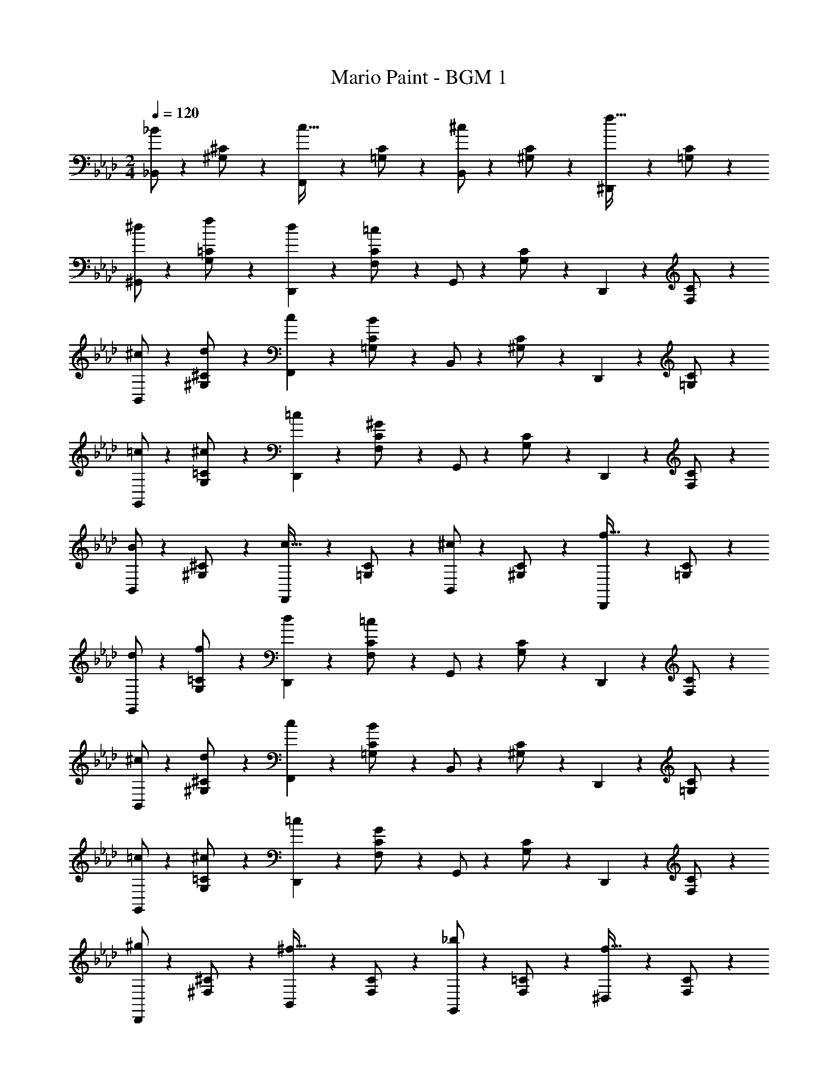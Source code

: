 X: 1
T: Mario Paint - BGM 1
Z: ABC Generated by Starbound Composer
L: 1/4
M: 2/4
Q: 1/4=120
K: Ab
[_B,,/2_B] z/28 [^G,13/28^C/2] z/28 [F,,11/24c31/32] z/168 [=G,11/24C/2] z/24 [B,,/2^c29/28] z/28 [^G,13/28C/2] z/28 [^D,,11/24f31/32] z/168 [=G,11/24C/2] z/24 
[^d/2^G,,/2] z/28 [f13/28G,13/28=C/2] z/28 [d11/24D,,11/24] z/168 [=c11/24F,11/24C/2] z/24 G,,/2 z/28 [G,13/28C/2] z/28 D,,11/24 z/168 [F,11/24C/2] z/24 
[^c/2B,,/2] z/28 [d13/28^G,13/28^C/2] z/28 [c11/24F,,11/24] z/168 [B11/24=G,11/24C/2] z/24 B,,/2 z/28 [^G,13/28C/2] z/28 D,,11/24 z/168 [=G,11/24C/2] z/24 
[=c/2G,,/2] z/28 [^c13/28G,13/28=C/2] z/28 [=c11/24D,,11/24] z/168 [^G11/24F,11/24C/2] z/24 G,,/2 z/28 [G,13/28C/2] z/28 D,,11/24 z/168 [F,11/24C/2] z/24 
[B,,/2B29/28] z/28 [^G,13/28^C/2] z/28 [F,,11/24c31/32] z/168 [=G,11/24C/2] z/24 [B,,/2^c29/28] z/28 [^G,13/28C/2] z/28 [D,,11/24f31/32] z/168 [=G,11/24C/2] z/24 
[d/2G,,/2] z/28 [f13/28G,13/28=C/2] z/28 [d11/24D,,11/24] z/168 [=c11/24F,11/24C/2] z/24 G,,/2 z/28 [G,13/28C/2] z/28 D,,11/24 z/168 [F,11/24C/2] z/24 
[^c/2B,,/2] z/28 [d13/28^G,13/28^C/2] z/28 [c11/24F,,11/24] z/168 [B11/24=G,11/24C/2] z/24 B,,/2 z/28 [^G,13/28C/2] z/28 D,,11/24 z/168 [=G,11/24C/2] z/24 
[=c/2G,,/2] z/28 [^c13/28G,13/28=C/2] z/28 [=c11/24D,,11/24] z/168 [G11/24F,11/24C/2] z/24 G,,/2 z/28 [G,13/28C/2] z/28 D,,11/24 z/168 [F,11/24C/2] z/24 
[D,,/2^g29/28] z/28 [^F,13/28^C/2] z/28 [B,,11/24^f31/32] z/168 [F,11/24C/2] z/24 [G,,/2_b29/28] z/28 [F,13/28=C/2] z/28 [^D,11/24f31/32] z/168 [F,11/24C/2] z/24 
[^C,/2e29/28] z/28 [=F,13/28C/2] z/28 [=f11/24G,,11/24] z/168 [F,11/24C/2g3/2] z/24 C,/2 z/28 [F,13/28_B,/2] z/28 G,,11/24 z/168 [F,11/24B,/2] z/24 
[=C,/2=d29/28] z/28 [^F,13/28B,/2] z/28 [^d11/24^F,,11/24] z/168 [F,11/24B,/2^f3/2] z/24 =F,,/2 z/28 [D,13/28A,/2] z/28 [C,11/24=f31/32] z/168 [D,11/24A,/2] z/24 
[B,,/2c29/28] z/28 [^G,13/28^C/2] z/28 [^c11/24F,,11/24] z/168 [G,11/24C/2f3/2] z/24 B,,/2 z/28 [=G,13/28C/2] z/28 F,,11/24 z/168 [G,11/24C/2] z/24 
[f/2D,,/2] z/28 [d13/28F,13/28C/2] z/28 [=d11/24B,,11/24] z/168 [^d11/24F,11/24C/2] z/24 [G,,/2g29/28] z/28 [F,13/28=C/2] z/28 [D,11/24f31/32] z/168 [F,11/24C/2] z/24 
[^C,/2d29/28] z/28 [=F,13/28C/2] z/28 [G,,11/24c31/32] z/168 [F,11/24C/2] z/24 [=c/2B,,/2] z/28 [^c13/28F,13/28B,/2] z/28 [f11/24F,,11/24] z/168 [g11/24F,11/24B,/2] z/24 
[=G,,/2c'29/28] z/28 [B,13/28^C/2] z/28 [b11/24C,11/24] z/168 [B,11/24C/2a] z/24 =C,/2 z/28 [b13/28B,13/28=C/2] z/28 [z/14^d'11/24G,,11/24] 
Q: 1/4=118
z3/14 
Q: 1/4=117
z3/28 
Q: 1/4=116
z/14 [z/7c'11/24B,11/24C/2] 
Q: 1/4=115
z5/14 
[z/4F,,/2g85/28] 
Q: 1/4=119
z2/7 [^G,13/28C/2] z/28 E,,11/24 z/168 [G,11/24=B,/2] z/24 [D,15/28^F,15/28_B,15/28] [D,13/28F,13/28B,/2] z/28 [z/14G11/24] 
Q: 1/4=118
z3/14 
Q: 1/4=117
z3/28 
Q: 1/4=116
z/14 [z/7A11/24] 
Q: 1/4=115
z5/14 
[z/4D,,/2B29/28] 
Q: 1/4=119
z2/7 [F,13/28^C/2] z/28 [G11/24^G,,11/24] z/168 [A11/24F,11/24=C/2] z/24 [D,/2B29/28] z/28 [F,13/28^C/2] z/28 [G11/24G,,11/24] z/168 [A11/24F,11/24=C/2] z/24 
[D,,/2B29/28] z/28 [F,13/28^C/2] z/28 [G11/24G,,11/24] z/168 [A11/24F,11/24=C/2] z/24 [B/2D,/2] z/28 [f13/28F,13/28^C/2] z/28 [G11/24G,,11/24] z/168 [A11/24F,11/24=C/2] z/24 
[^C,/2B29/28] z/28 [=F,13/28C/2] z/28 [G11/24G,,11/24] z/168 [A11/24F,11/24B,/2] z/24 [^F,,/2B29/28] z/28 [E,13/28G,/2] z/28 [G11/24^C,,11/24] z/168 [A11/24E,11/24G,/2] z/24 
[=F,,/2B29/28] z/28 [D,13/28G,/2] z/28 [G11/24=C,11/24] z/168 [A11/24D,11/24G,/2] z/24 [B/2B,,/2] z/28 [f13/28^C,13/28G,/2] z/28 [G11/24F,,11/24] z/168 [A11/24C,11/24G,/2] z/24 
[D,,/2B29/28] z/28 [G,13/28^C/2] z/28 [G11/24G,,11/24] z/168 [A11/24G,11/24=C/2] z/24 [D,/2B29/28] z/28 [G,13/28^C/2] z/28 [G11/24G,,11/24] z/168 [A11/24G,11/24=C/2] z/24 
[C,/2B29/28] z/28 [F,13/28C/2] z/28 [G11/24G,,11/24] z/168 [A11/24F,11/24C/2] z/24 [B/2B,,/2] z/28 [f13/28G,13/28D/2] z/28 [g11/24F,,11/24] z/168 [a11/24G,11/24D/2] z/24 
[b/2D,,/2] z/28 [^c'13/28=G,13/28^C/2] z/28 [b11/24B,,11/24] z/168 [e11/24G,11/24C/2] z/24 [f/2G,,/2] z/28 [g13/28^F,13/28=C/2] z/28 [f11/24D,11/24] z/168 [F,11/24C/2c5/2] z/24 
C,/2 z/28 [=F,13/28C/2] z/28 G,,11/24 z/168 [F,11/24C/2] z/24 B,,/2 z/28 [^G,13/28D/2] z/28 [g11/24F,,11/24] z/168 [a11/24G,11/24D/2] z/24 
[b/2D,,/2] z/28 [c'13/28=G,13/28^C/2] z/28 [b11/24B,,11/24] z/168 [e11/24G,11/24C/2] z/24 [f/2G,,/2] z/28 [g13/28^F,13/28=C/2] z/28 [f11/24D,11/24] z/168 [F,11/24C/2c5/2] z/24 
[C,/2G5/2] z/28 [=F,13/28C/2] z/28 G,,11/24 z/168 [F,11/24B,/2] z/24 C,/2 z/28 [B13/28F,13/28C/2] z/28 [z/14F11/24G,,11/24] 
Q: 1/4=118
z3/14 
Q: 1/4=117
z3/28 
Q: 1/4=116
z/14 [z/7^C11/24F,11/24B,/2] 
Q: 1/4=115
z5/14 
[z/4D,/2G5/2] 
Q: 1/4=119
z2/7 [^F,13/28C/2] z/28 G,,11/24 z/168 [F,11/24=C/2] z/24 D,/2 z/28 [B13/28F,13/28^C/2] z/28 [c11/24G,,11/24] z/168 [B11/24F,11/24=C/2] z/24 
[C,/2G5/2] z/28 [=F,13/28C/2] z/28 G,,11/24 z/168 [F,11/24B,/2] z/24 C,/2 z/28 [B13/28F,13/28C/2] z/28 [F11/24G,,11/24] z/168 [^C11/24F,11/24B,/2] z/24 
[D,/2G4] z/28 [^F,13/28C/2] z/28 G,,11/24 z/168 [F,11/24=C/2] z/24 D,/2 z/28 [F,13/28^C/2] z/28 G,,11/24 z/168 [F,11/24=C11/24] z/24 
[B,,/2B] z/28 [^G,13/28^C/2] z/28 [F,,11/24=c31/32] z/168 [=G,11/24C/2] z/24 [B,,/2^c29/28] z/28 [^G,13/28C/2] z/28 [D,,11/24f31/32] z/168 [=G,11/24C/2] z/24 
[d/2G,,/2] z/28 [f13/28G,13/28=C/2] z/28 [d11/24D,,11/24] z/168 [=c11/24=F,11/24C/2] z/24 G,,/2 z/28 [G,13/28C/2] z/28 D,,11/24 z/168 [F,11/24C/2] z/24 
[^c/2B,,/2] z/28 [d13/28^G,13/28^C/2] z/28 [c11/24F,,11/24] z/168 [B11/24=G,11/24C/2] z/24 B,,/2 z/28 [^G,13/28C/2] z/28 D,,11/24 z/168 [=G,11/24C/2] z/24 
[=c/2G,,/2] z/28 [^c13/28G,13/28=C/2] z/28 [=c11/24D,,11/24] z/168 [G11/24F,11/24C/2] z/24 G,,/2 z/28 [G,13/28C/2] z/28 D,,11/24 z/168 [F,11/24C/2] z/24 
[B,,/2B29/28] z/28 [^G,13/28^C/2] z/28 [F,,11/24c31/32] z/168 [=G,11/24C/2] z/24 [B,,/2^c29/28] z/28 [^G,13/28C/2] z/28 [D,,11/24f31/32] z/168 [=G,11/24C/2] z/24 
[d/2G,,/2] z/28 [f13/28G,13/28=C/2] z/28 [d11/24D,,11/24] z/168 [=c11/24F,11/24C/2] z/24 G,,/2 z/28 [G,13/28C/2] z/28 D,,11/24 z/168 [F,11/24C/2] z/24 
[^c/2B,,/2] z/28 [d13/28^G,13/28^C/2] z/28 [c11/24F,,11/24] z/168 [B11/24=G,11/24C/2] z/24 B,,/2 z/28 [^G,13/28C/2] z/28 D,,11/24 z/168 [=G,11/24C/2] z/24 
[=c/2G,,/2] z/28 [^c13/28G,13/28=C/2] z/28 [=c11/24D,,11/24] z/168 [G11/24F,11/24C/2] z/24 G,,/2 z/28 [G,13/28C/2] z/28 D,,11/24 z/168 [F,11/24C/2] z/24 
[D,,/2g29/28] z/28 [^F,13/28^C/2] z/28 [B,,11/24^f31/32] z/168 [F,11/24C/2] z/24 [G,,/2b29/28] z/28 [F,13/28=C/2] z/28 [D,11/24f31/32] z/168 [F,11/24C/2] z/24 
[C,/2e29/28] z/28 [=F,13/28C/2] z/28 [=f11/24G,,11/24] z/168 [F,11/24C/2g3/2] z/24 C,/2 z/28 [F,13/28B,/2] z/28 G,,11/24 z/168 [F,11/24B,/2] z/24 
[=C,/2=d29/28] z/28 [^F,13/28B,/2] z/28 [^d11/24^F,,11/24] z/168 [F,11/24B,/2^f3/2] z/24 =F,,/2 z/28 [D,13/28A,/2] z/28 [C,11/24=f31/32] z/168 [D,11/24A,/2] z/24 
[B,,/2c29/28] z/28 [^G,13/28^C/2] z/28 [^c11/24F,,11/24] z/168 [G,11/24C/2f3/2] z/24 B,,/2 z/28 [=G,13/28C/2] z/28 F,,11/24 z/168 [G,11/24C/2] z/24 
[f/2D,,/2] z/28 [d13/28F,13/28C/2] z/28 [=d11/24B,,11/24] z/168 [^d11/24F,11/24C/2] z/24 [G,,/2g29/28] z/28 [F,13/28=C/2] z/28 [D,11/24f31/32] z/168 [F,11/24C/2] z/24 
[^C,/2d29/28] z/28 [=F,13/28C/2] z/28 [G,,11/24c31/32] z/168 [F,11/24C/2] z/24 [=c/2B,,/2] z/28 [^c13/28F,13/28B,/2] z/28 [f11/24F,,11/24] z/168 [g11/24F,11/24B,/2] z/24 
[=G,,/2=c'29/28] z/28 [B,13/28^C/2] z/28 [b11/24C,11/24] z/168 [B,11/24C/2a] z/24 =C,/2 z/28 [b13/28B,13/28=C/2] z/28 [z/14d'11/24G,,11/24] 
Q: 1/4=118
z3/14 
Q: 1/4=117
z3/28 
Q: 1/4=116
z/14 [z/7c'11/24B,11/24C/2] 
Q: 1/4=115
z5/14 
[z/4F,,/2g85/28] 
Q: 1/4=119
z2/7 [^G,13/28C/2] z/28 E,,11/24 z/168 [G,11/24=B,/2] z/24 [D,15/28^F,15/28_B,15/28] [D,13/28F,13/28B,/2] z/28 [z/14G11/24] 
Q: 1/4=118
z3/14 
Q: 1/4=117
z3/28 
Q: 1/4=116
z/14 [z/7A11/24] 
Q: 1/4=115
z5/14 
[z/4D,,/2B29/28] 
Q: 1/4=119
z2/7 [F,13/28^C/2] z/28 [G11/24^G,,11/24] z/168 [A11/24F,11/24=C/2] z/24 [D,/2B29/28] z/28 [F,13/28^C/2] z/28 [G11/24G,,11/24] z/168 [A11/24F,11/24=C/2] z/24 
[D,,/2B29/28] z/28 [F,13/28^C/2] z/28 [G11/24G,,11/24] z/168 [A11/24F,11/24=C/2] z/24 [B/2D,/2] z/28 [f13/28F,13/28^C/2] z/28 [G11/24G,,11/24] z/168 [A11/24F,11/24=C/2] z/24 
[^C,/2B29/28] z/28 [=F,13/28C/2] z/28 [G11/24G,,11/24] z/168 [A11/24F,11/24B,/2] z/24 [^F,,/2B29/28] z/28 [E,13/28G,/2] z/28 [G11/24C,,11/24] z/168 [A11/24E,11/24G,/2] z/24 
[=F,,/2B29/28] z/28 [D,13/28G,/2] z/28 [G11/24=C,11/24] z/168 [A11/24D,11/24G,/2] z/24 [B/2B,,/2] z/28 [f13/28^C,13/28G,/2] z/28 [G11/24F,,11/24] z/168 [A11/24C,11/24G,/2] z/24 
[D,,/2B29/28] z/28 [G,13/28^C/2] z/28 [G11/24G,,11/24] z/168 [A11/24G,11/24=C/2] z/24 [D,/2B29/28] z/28 [G,13/28^C/2] z/28 [G11/24G,,11/24] z/168 [A11/24G,11/24=C/2] z/24 
[C,/2B29/28] z/28 [F,13/28C/2] z/28 [G11/24G,,11/24] z/168 [A11/24F,11/24C/2] z/24 [B/2B,,/2] z/28 [f13/28G,13/28D/2] z/28 [g11/24F,,11/24] z/168 [a11/24G,11/24D/2] z/24 
[b/2D,,/2] z/28 [^c'13/28=G,13/28^C/2] z/28 [b11/24B,,11/24] z/168 [e11/24G,11/24C/2] z/24 [f/2G,,/2] z/28 [g13/28^F,13/28=C/2] z/28 [f11/24D,11/24] z/168 [F,11/24C/2c5/2] z/24 
C,/2 z/28 [=F,13/28C/2] z/28 G,,11/24 z/168 [F,11/24C/2] z/24 B,,/2 z/28 [^G,13/28D/2] z/28 [g11/24F,,11/24] z/168 [a11/24G,11/24D/2] z/24 
[b/2D,,/2] z/28 [c'13/28=G,13/28^C/2] z/28 [b11/24B,,11/24] z/168 [e11/24G,11/24C/2] z/24 [f/2G,,/2] z/28 [g13/28^F,13/28=C/2] z/28 [f11/24D,11/24] z/168 [F,11/24C/2c5/2] z/24 
[C,/2G5/2] z/28 [=F,13/28C/2] z/28 G,,11/24 z/168 [F,11/24B,/2] z/24 C,/2 z/28 [B13/28F,13/28C/2] z/28 [z/14F11/24G,,11/24] 
Q: 1/4=118
z3/14 
Q: 1/4=117
z3/28 
Q: 1/4=116
z/14 [z/7^C11/24F,11/24B,/2] 
Q: 1/4=115
z5/14 
[z/4D,/2G5/2] 
Q: 1/4=119
z2/7 [^F,13/28C/2] z/28 G,,11/24 z/168 [F,11/24=C/2] z/24 D,/2 z/28 [B13/28F,13/28^C/2] z/28 [c11/24G,,11/24] z/168 [B11/24F,11/24=C/2] z/24 
[C,/2G5/2] z/28 [=F,13/28C/2] z/28 G,,11/24 z/168 [F,11/24B,/2] z/24 C,/2 z/28 [B13/28F,13/28C/2] z/28 [F11/24G,,11/24] z/168 [^C11/24F,11/24B,/2] z/24 
[D,/2G4] z/28 [^F,13/28C/2] z/28 G,,11/24 z/168 [F,11/24=C/2] z/24 D,/2 z/28 [F,13/28^C/2] z/28 G,,11/24 z/168 [F,11/24=C11/24] 
